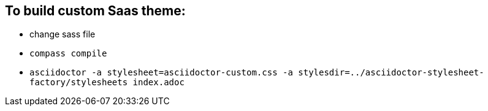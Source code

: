 == To build custom Saas theme:
* change sass file
* `compass compile`
* `asciidoctor -a stylesheet=asciidoctor-custom.css -a stylesdir=../asciidoctor-stylesheet-factory/stylesheets index.adoc`

